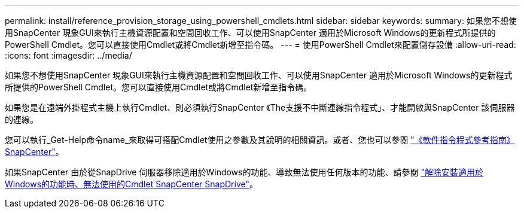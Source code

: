 ---
permalink: install/reference_provision_storage_using_powershell_cmdlets.html 
sidebar: sidebar 
keywords:  
summary: 如果您不想使用SnapCenter 現象GUI來執行主機資源配置和空間回收工作、可以使用SnapCenter 適用於Microsoft Windows的更新程式所提供的PowerShell Cmdlet。您可以直接使用Cmdlet或將Cmdlet新增至指令碼。 
---
= 使用PowerShell Cmdlet來配置儲存設備
:allow-uri-read: 
:icons: font
:imagesdir: ../media/


[role="lead"]
如果您不想使用SnapCenter 現象GUI來執行主機資源配置和空間回收工作、可以使用SnapCenter 適用於Microsoft Windows的更新程式所提供的PowerShell Cmdlet。您可以直接使用Cmdlet或將Cmdlet新增至指令碼。

如果您是在遠端外掛程式主機上執行Cmdlet、則必須執行SnapCenter 《The支援不中斷連線指令程式」、才能開啟與SnapCenter 該伺服器的連線。

您可以執行_Get-Help命令name_來取得可搭配Cmdlet使用之參數及其說明的相關資訊。或者、您也可以參閱 https://library.netapp.com/ecm/ecm_download_file/ECMLP2885482["《軟件指令程式參考指南》SnapCenter"^]。

如果SnapCenter 由於從SnapDrive 伺服器移除適用於Windows的功能、導致無法使用任何版本的功能、請參閱 https://kb.netapp.com/Advice_and_Troubleshooting/Data_Protection_and_Security/SnapCenter/SnapCenter_cmdlets_broken_when_SnapDrive_for_Windows_is_uninstalled["解除安裝適用於Windows的功能時、無法使用的Cmdlet SnapCenter SnapDrive"^]。

